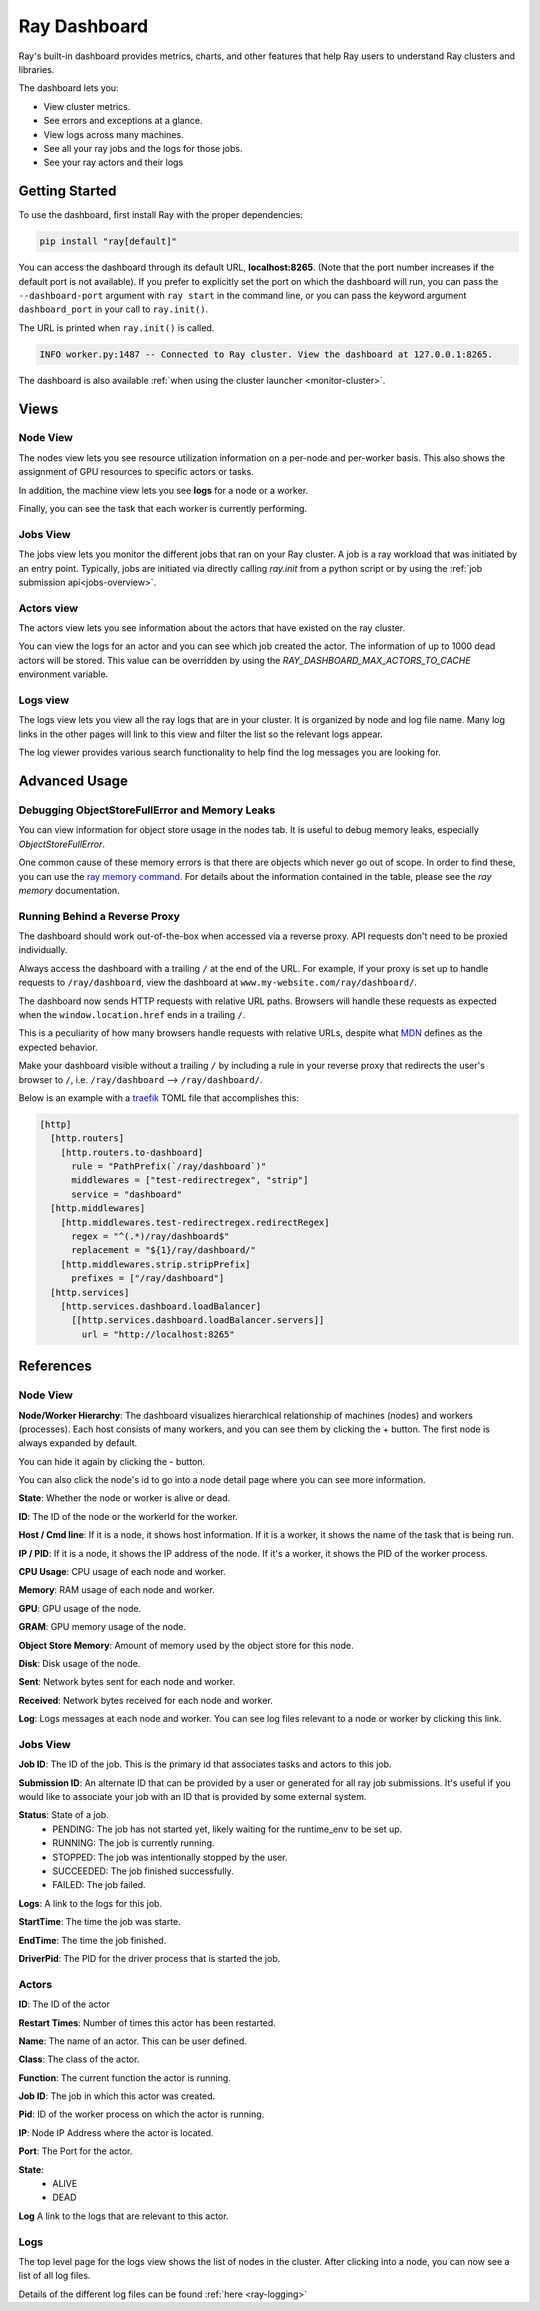 .. _ray-dashboard:

Ray Dashboard
=============
Ray's built-in dashboard provides metrics, charts, and other features that help
Ray users to understand Ray clusters and libraries.

The dashboard lets you:

- View cluster metrics.
- See errors and exceptions at a glance.
- View logs across many machines.
- See all your ray jobs and the logs for those jobs.
- See your ray actors and their logs

Getting Started
---------------

To use the dashboard, first install Ray with the proper dependencies:

.. code-block:: bash

  pip install "ray[default]"

You can access the dashboard through its default URL, **localhost:8265**.
(Note that the port number increases if the default port is not available).
If you prefer to explicitly set the port on which the dashboard will run, you can pass
the ``--dashboard-port`` argument with ``ray start`` in the command line, or you can pass the
keyword argument ``dashboard_port`` in your call to ``ray.init()``.

The URL is printed when ``ray.init()`` is called.

.. code-block:: text

  INFO worker.py:1487 -- Connected to Ray cluster. View the dashboard at 127.0.0.1:8265.

The dashboard is also available :ref:`when using the cluster launcher <monitor-cluster>`.

Views
-----
.. image:: https://raw.githubusercontent.com/ray-project/Images/master/docs/new-dashboard/overview.png
    :align: center

Node View
~~~~~~~~~~~~
.. image:: https://raw.githubusercontent.com/ray-project/Images/master/docs/new-dashboard/nodes.png
   :align: center

The nodes view lets you see resource utilization information on a per-node and per-worker basis. This also shows the assignment of GPU resources to specific actors or tasks.

In addition, the machine view lets you see **logs** for a node or a worker.

Finally, you can see the task that each worker is currently performing.


Jobs View
~~~~~~~~~~~~
.. image:: https://raw.githubusercontent.com/ray-project/Images/master/docs/new-dashboard/jobs.png
    :align: center

The jobs view lets you monitor the different jobs that ran on your Ray cluster. A job is a ray workload that was initiated by an entry point.
Typically, jobs are initiated via directly calling `ray.init` from a python script or by using the :ref:`job submission api<jobs-overview>`.

Actors view
~~~~~~~~~~~~
.. image:: https://raw.githubusercontent.com/ray-project/Images/master/docs/new-dashboard/actors.png
    :align: center

The actors view lets you see information about the actors that have existed on the ray cluster.

You can view the logs for an actor and you can see which job created the actor. The information of up to 1000 dead actors will be stored. This value can be overridden by using the `RAY_DASHBOARD_MAX_ACTORS_TO_CACHE` environment variable.

Logs view
~~~~~~~~~~
.. image:: https://raw.githubusercontent.com/ray-project/Images/master/docs/new-dashboard/logs.png
    :align: center

The logs view lets you view all the ray logs that are in your cluster. It is organized by node and log file name. Many log links in the other pages will link to this view and filter the list so the relevant logs appear.

.. image:: https://raw.githubusercontent.com/ray-project/Images/master/docs/new-dashboard/logs-content.png
    :align: center

The log viewer provides various search functionality to help find the log messages you are looking for.


Advanced Usage
--------------

Debugging ObjectStoreFullError and Memory Leaks
~~~~~~~~~~~~~~~~~~~~~~~~~~~~~~~~~~~~~~~~~~~~~~~
You can view information for object store usage in the nodes tab. It is useful to debug memory leaks, especially `ObjectStoreFullError`.

One common cause of these memory errors is that there are objects which never go out of scope. In order to find these, you can use the `ray memory command <https://docs.ray.io/en/master/ray-core/objects/memory-management.html#debugging-using-ray-memory>`_. For details about the information contained in the table, please see the `ray memory` documentation.


Running Behind a Reverse Proxy
~~~~~~~~~~~~~~~~~~~~~~~~~~~~~~
The dashboard should work out-of-the-box when accessed via a reverse proxy. API requests don't need to be proxied individually.

Always access the dashboard with a trailing ``/`` at the end of the URL.
For example, if your proxy is set up to handle requests to ``/ray/dashboard``, view the dashboard at ``www.my-website.com/ray/dashboard/``.

The dashboard now sends HTTP requests with relative URL paths. Browsers will handle these requests as expected when the ``window.location.href`` ends in a trailing ``/``.

This is a peculiarity of how many browsers handle requests with relative URLs, despite what `MDN <https://developer.mozilla.org/en-US/docs/Learn/Common_questions/What_is_a_URL#examples_of_relative_urls>`_
defines as the expected behavior.

Make your dashboard visible without a trailing ``/`` by including a rule in your reverse proxy that
redirects the user's browser to ``/``, i.e. ``/ray/dashboard`` --> ``/ray/dashboard/``.

Below is an example with a `traefik <https://doc.traefik.io/traefik/getting-started/quick-start/>`_ TOML file that accomplishes this:

.. code-block:: yaml

  [http]
    [http.routers]
      [http.routers.to-dashboard]
        rule = "PathPrefix(`/ray/dashboard`)"
        middlewares = ["test-redirectregex", "strip"]
        service = "dashboard"
    [http.middlewares]
      [http.middlewares.test-redirectregex.redirectRegex]
        regex = "^(.*)/ray/dashboard$"
        replacement = "${1}/ray/dashboard/"
      [http.middlewares.strip.stripPrefix]
        prefixes = ["/ray/dashboard"]
    [http.services]
      [http.services.dashboard.loadBalancer]
        [[http.services.dashboard.loadBalancer.servers]]
          url = "http://localhost:8265"

References
----------

Node View
~~~~~~~~~~~~

**Node/Worker Hierarchy**: The dashboard visualizes hierarchical relationship of
machines (nodes) and workers (processes). Each host consists of many workers, and
you can see them by clicking the + button. The first node is always expanded by default.

.. image:: https://raw.githubusercontent.com/ray-project/Images/master/docs/new-dashboard/nodes-view-expand.png
    :align: center

You can hide it again by clicking the - button.

.. image:: https://raw.githubusercontent.com/ray-project/Images/master/docs/new-dashboard/node-detail.png
    :align: center

You can also click the node's id to go into a node detail page where you can see more information.

**State**: Whether the node or worker is alive or dead.

**ID**: The ID of the node or the workerId for the worker.

**Host / Cmd line**: If it is a node, it shows host information. If it is a worker, it shows the name of the task that is being run.

**IP / PID**: If it is a node, it shows the IP address of the node. If it's a worker, it shows the PID of the worker process.

**CPU Usage**: CPU usage of each node and worker.

**Memory**: RAM usage of each node and worker.

**GPU**: GPU usage of the node.

**GRAM**: GPU memory usage of the node.

**Object Store Memory**: Amount of memory used by the object store for this node.

**Disk**: Disk usage of the node.

**Sent**: Network bytes sent for each node and worker.

**Received**: Network bytes received for each node and worker.

**Log**: Logs messages at each node and worker. You can see log files relevant to a node or worker by clicking this link.


Jobs View
~~~~~~~~~~~~

**Job ID**: The ID of the job. This is the primary id that associates tasks and actors to this job.

**Submission ID**: An alternate ID that can be provided by a user or generated for all ray job submissions.
It's useful if you would like to associate your job with an ID that is provided by some external system.

**Status**: State of a job.
  - PENDING: The job has not started yet, likely waiting for the runtime_env to be set up.
  - RUNNING: The job is currently running.
  - STOPPED: The job was intentionally stopped by the user.
  - SUCCEEDED: The job finished successfully.
  - FAILED: The job failed.

**Logs**: A link to the logs for this job.

**StartTime**: The time the job was starte.

**EndTime**: The time the job finished.

**DriverPid**: The PID for the driver process that is started the job.

Actors
~~~~~~
**ID**: The ID of the actor

**Restart Times**: Number of times this actor has been restarted.

**Name**: The name of an actor. This can be user defined.

**Class**: The class of the actor.

**Function**: The current function the actor is running.

**Job ID**: The job in which this actor was created.

**Pid**: ID of the worker process on which the actor is running.

**IP**: Node IP Address where the actor is located.

**Port**: The Port for the actor.

**State**:
  - ALIVE
  - DEAD

**Log** A link to the logs that are relevant to this actor.

Logs
~~~~~~~~~~~~
The top level page for the logs view shows the list of nodes in the cluster. After clicking into a node, you can now see a list of all log files.

Details of the different log files can be found :ref:`here <ray-logging>`
